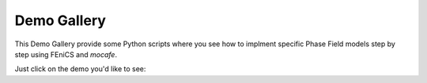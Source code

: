 Demo Gallery
=================
This Demo Gallery provide some Python scripts where you see how to implment
specific Phase Field models step by step using FEniCS and *mocafe*.

Just click on the demo you'd like to see:


